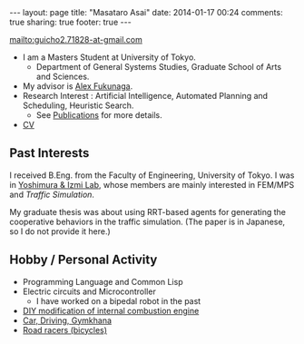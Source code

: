 #+BEGIN_HTML
---
layout: page
title: "Masataro Asai"
date: 2014-01-17 00:24
comments: true
sharing: true
footer: true
---
#+END_HTML
# Local Variables:
# octopress-export-org-to-md: page
# End:

mailto:guicho2.71828-at-gmail.com

+ I am a Masters Student at University of Tokyo.
  + Department of General Systems Studies, Graduate School of Arts and Sciences.
+ My advisor is [[http://metahack.org/][Alex Fukunaga]].
+ Research Interest : Artificial Intelligence, Automated Planning and Scheduling, Heuristic Search.
  + See [[../publications/][Publications]] for more details.
+ [[./asai-cv.pdf][CV]]

** Past Interests

I received B.Eng. from the Faculty of Engineering, University of Tokyo.
I was in [[http://save.sys.t.u-tokyo.ac.jp/index_e.html][Yoshimura & Izmi Lab]], whose members are mainly interested in FEM/MPS and /Traffic Simulation/.

My graduate thesis was about using RRT-based agents for generating
the cooperative behaviors in the traffic simulation. (The paper is in
Japanese, so I do not provide it here.)

** Hobby / Personal Activity

+ Programming Language and Common Lisp
+ Electric circuits and Microcontroller
  + I have worked on a bipedal robot in the past
+ [[../gallery/][DIY modification of internal combustion engine]]
+ [[../gallery/][Car, Driving, Gymkhana]]
+ [[http://runkeeper.com/user/941210962/profile][Road racers (bicycles)]]

